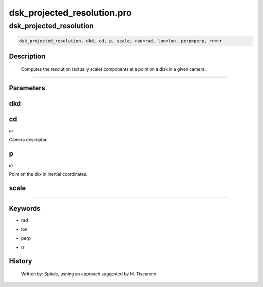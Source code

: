 dsk\_projected\_resolution.pro
===================================================================================================



























dsk\_projected\_resolution
________________________________________________________________________________________________________________________





.. code:: IDL

 dsk_projected_resolution, dkd, cd, p, scale, rad=rad, lon=lon, perp=perp, rr=rr



Description
-----------
	Computes the resolution (actually scale) components at a point on a
	disk in a given camera.













+++++++++++++++++++++++++++++++++++++++++++++++++++++++++++++++++++++++++++++++++++++++++++++++++++++++++++++++++++++++++++++++++++++++++++++++++++++++++++++++++++++++++++++


Parameters
----------




dkd
-----------------------------------------------------------------------------






cd
-----------------------------------------------------------------------------

*in* 

Camera descriptor.





p
-----------------------------------------------------------------------------

*in* 

Point on the dkx in inertial coordinates.





scale
-----------------------------------------------------------------------------






+++++++++++++++++++++++++++++++++++++++++++++++++++++++++++++++++++++++++++++++++++++++++++++++++++++++++++++++++++++++++++++++++++++++++++++++++++++++++++++++++++++++++++++++++




Keywords
--------


.. _rad
- rad 



.. _lon
- lon 



.. _perp
- perp 



.. _rr
- rr 













History
-------

       Written by:     Spitale, usning an approach suggested by M. Tiscareno





















